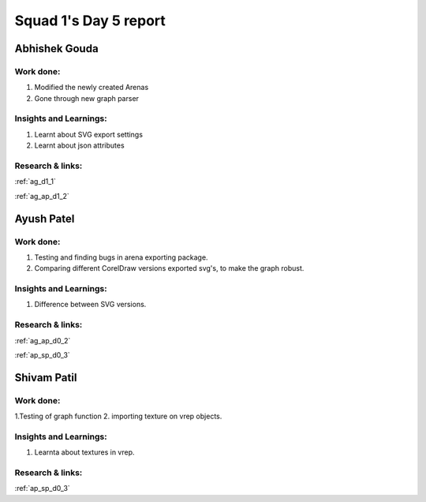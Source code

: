 **********************
Squad 1's Day 5 report
**********************
Abhishek Gouda
==============

Work done:
----------
1. Modified the newly created Arenas
2. Gone through new graph parser

Insights and Learnings:
-----------------------
1. Learnt about SVG export settings
2. Learnt about json attributes

Research & links:
-----------------
:ref:`ag_d1_1`

:ref:`ag_ap_d1_2`


Ayush Patel
============

Work done:
----------
1. Testing and finding bugs in arena exporting package.
2. Comparing different CorelDraw versions exported svg's, to make the graph robust. 

Insights and Learnings:
-----------------------
1. Difference between SVG versions.

Research & links:
-----------------
:ref:`ag_ap_d0_2`

:ref:`ap_sp_d0_3`

Shivam Patil
============

Work done:
----------
1.Testing of graph function
2. importing texture on vrep objects.

Insights and Learnings:
-----------------------
1. Learnta about textures in vrep.

Research & links:
-----------------
:ref:`ap_sp_d0_3`
